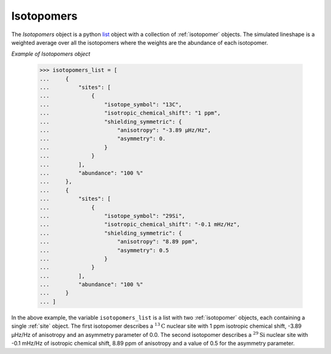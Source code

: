 

.. _isotopomers:

-----------
Isotopomers
-----------

The `Isotopomers` object is a python
`list <https://docs.python.org/3/library/stdtypes.html#list>`_ object
with a collection of :ref:`isotopomer` objects. The simulated lineshape
is a weighted average over all the isotopomers where the weights are the
abundance of each isotopomer.



*Example of Isotopomers object*

    >>> isotopomers_list = [
    ...     {
    ...         "sites": [
    ...             {
    ...                 "isotope_symbol": "13C",
    ...                 "isotropic_chemical_shift": "1 ppm",
    ...                 "shielding_symmetric": {
    ...                     "anisotropy": "-3.89 µHz/Hz",
    ...                     "asymmetry": 0.
    ...                 }
    ...             }
    ...         ],
    ...         "abundance": "100 %"
    ...     },
    ...     {
    ...         "sites": [
    ...             {
    ...                 "isotope_symbol": "29Si",
    ...                 "isotropic_chemical_shift": "-0.1 mHz/Hz",
    ...                 "shielding_symmetric": {
    ...                     "anisotropy": "8.89 ppm",
    ...                     "asymmetry": 0.5
    ...                 }
    ...             }
    ...         ],
    ...         "abundance": "100 %"
    ...     }
    ... ]

In the above example, the variable ``isotopomers_list`` is a list with two
:ref:`isotopomer` objects, each containing a single :ref:`site` object.
The first isotopomer describes a :math:`^{13}\mathrm{C}` nuclear site
with 1 ppm isotropic chemical shift, -3.89 µHz/Hz of anisotropy and an
asymmetry
parameter of 0.0. The second isotopomer describes a :math:`^{29}\mathrm{Si}`
nuclear site with -0.1 mHz/Hz of isotropic chemical shift, 8.89 ppm of
anisotropy
and a value of 0.5 for the asymmetry parameter.

